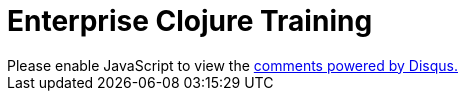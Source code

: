 = Enterprise Clojure Training
:docinfo: shared
:imagesdir: img

++++
<div id="disqus_thread"></div>
<script>
var disqus_config = function () {
this.page.url = 'https://timothypratley.github.io/enterprise-clojure-training';
this.page.identifier = 'enterprise-clojure-training';
};
(function() {
var d = document, s = d.createElement('script');
s.src = 'https://enterprise-clojure-training.disqus.com/embed.js';
s.setAttribute('data-timestamp', +new Date());
(d.head || d.body).appendChild(s);
})();
</script>
<noscript>Please enable JavaScript to view the <a href="https://disqus.com/?ref_noscript">comments powered by Disqus.</a></noscript>
++++
